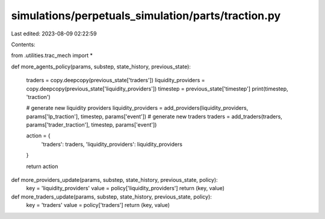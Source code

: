 simulations/perpetuals_simulation/parts/traction.py
===================================================

Last edited: 2023-08-09 02:22:59

Contents:

.. code-block:: py

    
from .utilities.trac_mech import *

def more_agents_policy(params, substep, state_history, previous_state):

    traders = copy.deepcopy(previous_state['traders'])
    liquidity_providers = copy.deepcopy(previous_state['liquidity_providers'])
    timestep = previous_state['timestep']
    print(timestep, 'traction')

    # generate new liquidity providers
    liquidity_providers = add_providers(liquidity_providers, params['lp_traction'], timestep, params['event'])
    # generate new traders
    traders = add_traders(traders, params['trader_traction'], timestep, params['event'])

    action = {
        'traders': traders,
        'liquidity_providers': liquidity_providers
    }

    return action

def more_providers_update(params, substep, state_history, previous_state, policy):
    key = 'liquidity_providers'
    value = policy['liquidity_providers']
    return (key, value)

def more_traders_update(params, substep, state_history, previous_state, policy):
    key = 'traders'
    value = policy['traders']
    return (key, value)

